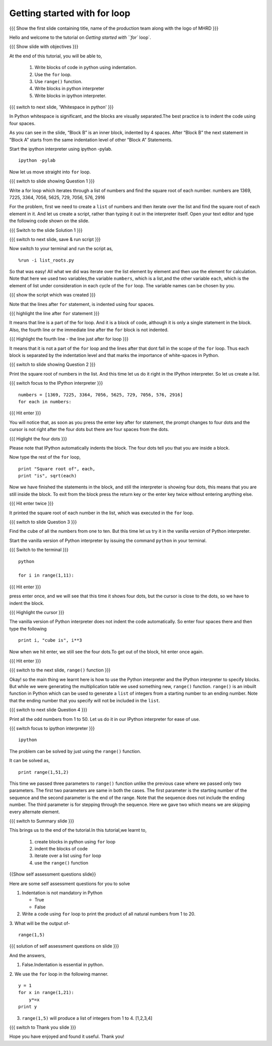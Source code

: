 .. Objectives
.. ----------

.. At the end of this tutorial, you will be able to 

.. 1. Write blocks of code in python.
.. #. Use for loop.
.. #. Use ``range()`` function.
.. #. Write blocks in python interpreter
.. #. Write blocks in ipython interpreter.


.. Prerequisites
.. -------------

..   1. should have ``ipython`` and ``pylab`` installed. 
..   #. getting started with ``ipython``.
..   #. getting started with lists.

     
.. Author              : Anoop Jacob Thomas <anoop@fossee.in>
   Internal Reviewer   : Nishanth
   Internal Reviewer(2): Amit
   External Reviewer   :
   Language Reviewer   : Bhanukiran
   Checklist OK?       : <10-11-2010, Anand, OK> [2010-10-05]


=============================
Getting started with for loop
=============================

.. L1

{{{ Show the  first slide containing title, name of the production
team along with the logo of MHRD }}}

.. R1

Hello and welcome to the tutorial on `Getting started with ``for`` loop`. 

.. L2

{{{ Show slide with objectives }}}

.. R2

At the end of this tutorial, you will be able to, 

 1. Write blocks of code in python using indentation.
 #. Use the ``for`` loop.
 #. Use ``range()`` function.
 #. Write blocks in python interpreter
 #. Write blocks in ipython interpreter.

.. L3

{{{ switch to next slide, 'Whitespace in python' }}}

.. R3

In Python whitespace is significant, and the blocks are visually
separated.The best practice is to indent the code using four spaces.

As you can see in the slide, “Block B” is an inner block, indented by 4 spaces.
After “Block B” the next statement in ”Block A” starts from the same 
indentation level of other ”Block A” Statements.

.. R4

Start the ipython interpreter using ipython -pylab.

.. L4
::

    ipython -pylab

.. R5

Now let us move straight into ``for`` loop.

.. L5

.. L6

{{{ switch to slide showing Question 1 }}}

.. R6

Write a for loop which iterates through a list of numbers and find the
square root of each number.
numbers are 1369, 7225, 3364, 7056, 5625, 729, 7056, 576, 2916

.. R7

For the problem, first we need to create a ``list`` of numbers and
then iterate over the list and find the square root of each element in
it. And let us create a script, rather than typing it out in the
interpreter itself. Open your text editor and type the following code shown on the slide.

.. L7

{{{ Switch to the slide Solution 1 }}}

.. L8

{{{ switch to next slide, save & run script }}}

.. R8

Now switch to your terminal and run the script as,

.. L9
::

    %run -i list_roots.py

.. R9

So that was easy! All what we did was iterate over the list element by
element and then use the element for calculation. Note that here we
used two variables,the variable ``numbers``, which is a list,and the
other variable ``each``, which is the element of list under consideration
in each cycle of the ``for`` loop. The variable names can be chosen by
you.

.. L10

{{{ show the script which was created }}}

.. R10

Note that the lines after ``for`` statement, is indented using four
spaces.

.. L11

{{{ highlight the line after ``for`` statement }}}

.. R11

It means that line is a part of the for loop. And it is a block of code,
although it is only a single statement in the block. Also, the fourth
line or the immediate line after the ``for`` block is not indented.

.. L12

{{{ Highlight the fourth line - the line just after for loop }}}

.. R12

It means that it is not a part of the ``for`` loop and the lines after
that dont fall in the scope of the ``for`` loop. Thus each block is
separated by the indentation level and that marks the importance of
white-spaces in Python.

.. L13

{{{ switch to slide showing Question 2 }}}

.. R13

Print the square root of numbers in the list. 
And this time let us do it right in the IPython interpreter. 
So let us create a list. 

.. L14

{{{ switch focus to the IPython interpreter }}}
::

    numbers = [1369, 7225, 3364, 7056, 5625, 729, 7056, 576, 2916]
    for each in numbers:

{{{ Hit enter }}}

.. R14

You will notice that, as soon as you press the enter key
after for statement, the prompt changes to four dots and the cursor is
not right after the four dots but there are four spaces from the
dots.

.. L15

{{{ Higlight the four dots }}}

.. R15

Please note that IPython automatically indents the block. The
four dots tell you that you are inside a block.

.. R16

Now type the rest of the ``for`` loop,

.. L16
::

    print "Square root of", each,
    print "is", sqrt(each)

.. R17

Now we have finished the statements in the block, and still the
interpreter is showing four dots, this means that you are still inside the
block. To exit from the block press the return key or the enter key twice
without entering anything else.

.. L17

{{{ Hit enter twice }}}

.. R18

It printed the square root of each
number in the list, which was executed in the ``for`` loop.

.. L18

.. L19

{{{ switch to slide Question 3 }}}

.. R19

Find the cube of all the numbers from one to ten. 
But this time let us try it in the vanilla version of Python interpreter.

.. R20

Start the vanilla version of Python interpreter by issuing the command
``python`` in your terminal.

.. L20

{{{ Switch to the terminal }}}
::

    python
    
    for i in range(1,11):

{{{ Hit enter }}}

.. R21

press enter once, and we will see that this time it shows four
dots, but the cursor is close to the dots, so we have to indent the
block.

.. L21

{{{ Highlight the cursor }}}

.. R22

The vanilla version of Python interpreter does not indent the
code automatically. So enter four spaces there and then type the
following

.. L22
::
    
    print i, "cube is", i**3

.. R23

Now when we hit enter, we still see the four dots.To get out of the
block, hit enter once again.

.. L23

{{{ Hit enter }}}

.. L24

{{{ switch to the next slide, ``range()`` function }}}

.. R24

Okay! so the main thing we learnt here is how to use the Python
interpreter and the IPython interpreter to specify blocks. But while we
were generating the multiplication table we used something new,
``range()`` function. ``range()`` is an inbuilt function in Python
which can be used to generate a ``list`` of integers from a starting
number to an ending number. Note that the ending number that you
specify will not be included in the ``list``.

.. L25

{{{ switch to next slide Question 4 }}}

.. R25

Print all the odd numbers from 1 to 50. 
Let us do it in our IPython interpreter for ease of use.

.. L26

{{{ switch focus to ipython interpreter }}}
::

    ipython 

.. R26

The problem can be solved by just using the ``range()`` function.

It can be solved as,

.. L27
::

    print range(1,51,2)

.. R27

This time we passed three parameters to ``range()`` function unlike
the previous case where we passed only two parameters. The first two
parameters are same in both the cases. The first parameter is the
starting number of the sequence and the second parameter is the end of
the range. Note that the sequence does not include the ending
number. The third parameter is for stepping through the sequence. Here
we gave two which means we are skipping every alternate element.

.. L28

{{{ switch to Summary slide }}}

.. R28

This brings us to the end of the tutorial.In this tutorial,we learnt to,

 1. create blocks in python using ``for`` loop
 #. indent the blocks of code
 #. iterate over a list using ``for`` loop
 #. use the ``range()`` function

.. L29

{{Show self assessment questions slide}}

.. R29

Here are some self assessment questions for you to solve

1. Indentation is not mandatory in Python

   - True
   - False

2. Write a code using ``for`` loop to print the product of all 
   natural numbers from 1 to 20.


3. What will be the output of-
::

    range(1,5)

.. L30

{{{ solution of self assessment questions on slide }}}

.. R30

And the answers,

1. False.Indentation is essential in python.

2. We use the ``for`` loop in the following manner.
::

    y = 1
    for x in range(1,21):
        y*=x
    print y

3. ``range(1,5)`` will produce a list of integers from 1 to 4.
   [1,2,3,4]

.. L31

{{{ switch to Thank you slide }}}

.. R31

Hope you have enjoyed and found it useful.
Thank you!

